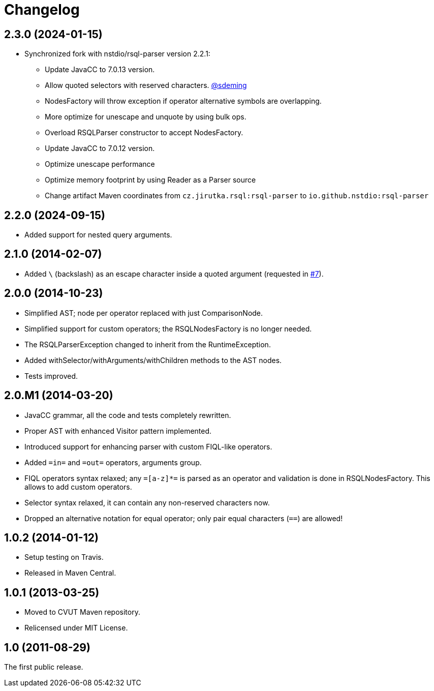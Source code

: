 = Changelog
:repo-uri: https://github.com/jirutka/rsql-parser
:issue-uri: {repo-uri}/issues


== 2.3.0 (2024-01-15)
* Synchronized fork with nstdio/rsql-parser version 2.2.1:
** Update JavaCC to 7.0.13 version.
** Allow quoted selectors with reserved characters. https://github.com/sdeming[@sdeming]
** NodesFactory will throw exception if operator alternative symbols are overlapping.
** More optimize for unescape and unquote by using bulk ops.
** Overload RSQLParser constructor to accept NodesFactory.
** Update JavaCC to 7.0.12 version.
** Optimize unescape performance
** Optimize memory footprint by using Reader as a Parser source
** Change artifact Maven coordinates from `cz.jirutka.rsql:rsql-parser` to `io.github.nstdio:rsql-parser`

== 2.2.0 (2024-09-15)

* Added support for nested query arguments.

== 2.1.0 (2014-02-07)

* Added `\` (backslash) as an escape character inside a quoted argument (requested in {issue-uri}/#7[#7]).

== 2.0.0 (2014-10-23)

* Simplified AST; node per operator replaced with just ComparisonNode.
* Simplified support for custom operators; the RSQLNodesFactory is no longer needed.
* The RSQLParserException changed to inherit from the RuntimeException.
* Added withSelector/withArguments/withChildren methods to the AST nodes.
* Tests improved.

== 2.0.M1 (2014-03-20)

* JavaCC grammar, all the code and tests completely rewritten.
* Proper AST with enhanced Visitor pattern implemented.
* Introduced support for enhancing parser with custom FIQL-like operators.

* Added `=in=` and `=out=` operators, arguments group.
* FIQL operators syntax relaxed; any `=[a-z]*=` is parsed as an operator and validation is done in RSQLNodesFactory.
  This allows to add custom operators.
* Selector syntax relaxed, it can contain any non-reserved characters now.
* Dropped an alternative notation for equal operator; only pair equal characters (`==`) are allowed!

== 1.0.2 (2014-01-12)

* Setup testing on Travis.
* Released in Maven Central.

== 1.0.1 (2013-03-25)

* Moved to CVUT Maven repository.
* Relicensed under MIT License.

== 1.0 (2011-08-29)

The first public release.
